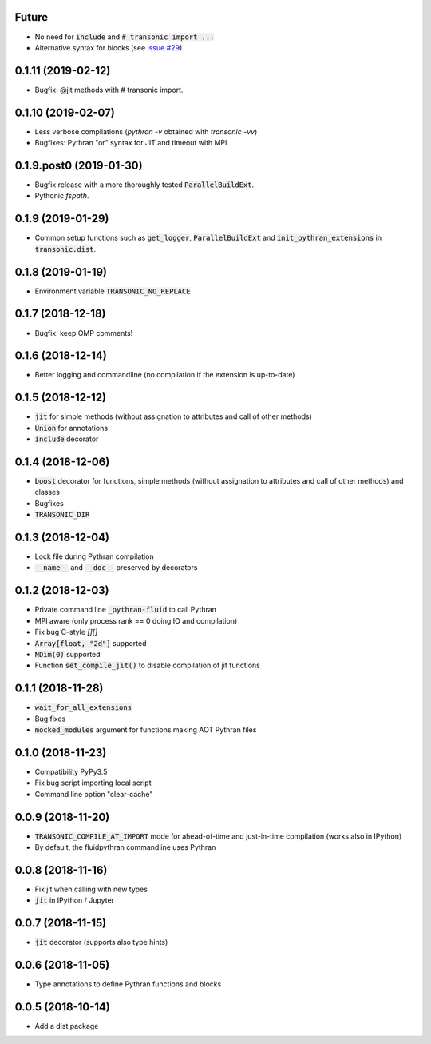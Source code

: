 
Future
------

- No need for :code:`include` and :code:`# transonic import ...`
- Alternative syntax for blocks (see `issue #29
  <https://bitbucket.org/fluiddyn/fluidpythran/issues/29>`_)

0.1.11 (2019-02-12)
-------------------

- Bugfix: @jit methods with # transonic import.

0.1.10 (2019-02-07)
-------------------

- Less verbose compilations (`pythran -v` obtained with `transonic -vv`)
- Bugfixes: Pythran "or" syntax for JIT and timeout with MPI

0.1.9.post0 (2019-01-30)
------------------------

- Bugfix release with a more thoroughly tested :code:`ParallelBuildExt`.
- Pythonic `fspath`.

0.1.9 (2019-01-29)
------------------

- Common setup functions such as :code:`get_logger`,
  :code:`ParallelBuildExt` and :code:`init_pythran_extensions` in
  :code:`transonic.dist`.

0.1.8 (2019-01-19)
------------------

- Environment variable :code:`TRANSONIC_NO_REPLACE`

0.1.7 (2018-12-18)
------------------

- Bugfix: keep OMP comments!

0.1.6 (2018-12-14)
------------------

- Better logging and commandline (no compilation if the extension is
  up-to-date)

0.1.5 (2018-12-12)
------------------

- :code:`jit` for simple methods (without assignation to attributes
  and call of other methods)
- :code:`Union` for annotations
- :code:`include` decorator

0.1.4 (2018-12-06)
------------------

- :code:`boost` decorator for functions, simple methods (without assignation to
  attributes and call of other methods) and classes
- Bugfixes
- :code:`TRANSONIC_DIR`

0.1.3 (2018-12-04)
------------------

- Lock file during Pythran compilation
- :code:`__name__` and :code:`__doc__` preserved by decorators

0.1.2 (2018-12-03)
------------------

- Private command line :code:`_pythran-fluid` to call Pythran
- MPI aware (only process rank == 0 doing IO and compilation)
- Fix bug C-style `[][]`
- :code:`Array[float, "2d"]` supported
- :code:`NDim(0)` supported
- Function :code:`set_compile_jit()` to disable compilation of
  jit functions

0.1.1 (2018-11-28)
------------------

- :code:`wait_for_all_extensions`
- Bug fixes
- :code:`mocked_modules` argument for functions making AOT Pythran files

0.1.0 (2018-11-23)
------------------

- Compatibility PyPy3.5
- Fix bug script importing local script
- Command line option "clear-cache"

0.0.9 (2018-11-20)
------------------

- :code:`TRANSONIC_COMPILE_AT_IMPORT` mode for ahead-of-time and just-in-time
  compilation (works also in IPython)
- By default, the fluidpythran commandline uses Pythran

0.0.8 (2018-11-16)
------------------

- Fix jit when calling with new types
- :code:`jit` in IPython / Jupyter

0.0.7 (2018-11-15)
------------------

- :code:`jit` decorator (supports also type hints)

0.0.6 (2018-11-05)
------------------

- Type annotations to define Pythran functions and blocks

0.0.5 (2018-10-14)
------------------

- Add a dist package
